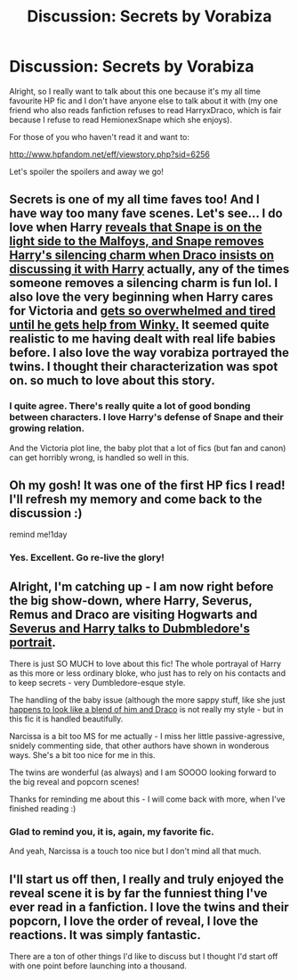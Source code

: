 #+TITLE: Discussion: Secrets by Vorabiza

* Discussion: Secrets by Vorabiza
:PROPERTIES:
:Author: SunQuest
:Score: 8
:DateUnix: 1448809592.0
:DateShort: 2015-Nov-29
:FlairText: Discussion
:END:
Alright, so I really want to talk about this one because it's my all time favourite HP fic and I don't have anyone else to talk about it with (my one friend who also reads fanfiction refuses to read HarryxDraco, which is fair because I refuse to read HemionexSnape which she enjoys).

For those of you who haven't read it and want to:

[[http://www.hpfandom.net/eff/viewstory.php?sid=6256]]

Let's spoiler the spoilers and away we go!


** Secrets is one of my all time faves too! And I have way too many fave scenes. Let's see... I do love when Harry [[/spoiler][reveals that Snape is on the light side to the Malfoys, and Snape removes Harry's silencing charm when Draco insists on discussing it with Harry]] actually, any of the times someone removes a silencing charm is fun lol. I also love the very beginning when Harry cares for Victoria and [[/spoiler][gets so overwhelmed and tired until he gets help from Winky.]] It seemed quite realistic to me having dealt with real life babies before. I also love the way vorabiza portrayed the twins. I thought their characterization was spot on. so much to love about this story.
:PROPERTIES:
:Author: tyselle99
:Score: 3
:DateUnix: 1448861397.0
:DateShort: 2015-Nov-30
:END:

*** I quite agree. There's really quite a lot of good bonding between characters. I love Harry's defense of Snape and their growing relation.

And the Victoria plot line, the baby plot that a lot of fics (but fan and canon) can get horribly wrong, is handled so well in this.
:PROPERTIES:
:Author: SunQuest
:Score: 1
:DateUnix: 1448885685.0
:DateShort: 2015-Nov-30
:END:


** Oh my gosh! It was one of the first HP fics I read! I'll refresh my memory and come back to the discussion :)

remind me!1day
:PROPERTIES:
:Author: puzzypower
:Score: 2
:DateUnix: 1448812307.0
:DateShort: 2015-Nov-29
:END:

*** Yes. Excellent. Go re-live the glory!
:PROPERTIES:
:Author: SunQuest
:Score: 1
:DateUnix: 1448812621.0
:DateShort: 2015-Nov-29
:END:


** Alright, I'm catching up - I am now right before the big show-down, where Harry, Severus, Remus and Draco are visiting Hogwarts and [[/spoiler][Severus and Harry talks to Dubmbledore's portrait]].

There is just SO MUCH to love about this fic! The whole portrayal of Harry as this more or less ordinary bloke, who just has to rely on his contacts and to keep secrets - very Dumbledore-esque style.

The handling of the baby issue (although the more sappy stuff, like she just [[/spoiler][happens to look like a blend of him and Draco]] is not really my style - but in this fic it is handled beautifully.

Narcissa is a bit too MS for me actually - I miss her little passive-agressive, snidely commenting side, that other authors have shown in wonderous ways. She's a bit too nice for me in this.

The twins are wonderful (as always) and I am SOOOO looking forward to the big reveal and popcorn scenes!

Thanks for reminding me about this - I will come back with more, when I've finished reading :)
:PROPERTIES:
:Author: puzzypower
:Score: 2
:DateUnix: 1448979132.0
:DateShort: 2015-Dec-01
:END:

*** Glad to remind you, it is, again, my favorite fic.

And yeah, Narcissa is a touch too nice but I don't mind all that much.
:PROPERTIES:
:Author: SunQuest
:Score: 1
:DateUnix: 1448981468.0
:DateShort: 2015-Dec-01
:END:


** I'll start us off then, I really and truly enjoyed the reveal scene it is by far the funniest thing I've ever read in a fanfiction. I love the twins and their popcorn, I love the order of reveal, I love the reactions. It was simply fantastic.

There are a ton of other things I'd like to discuss but I thought I'd start off with one point before launching into a thousand.
:PROPERTIES:
:Author: SunQuest
:Score: 1
:DateUnix: 1448811049.0
:DateShort: 2015-Nov-29
:END:
